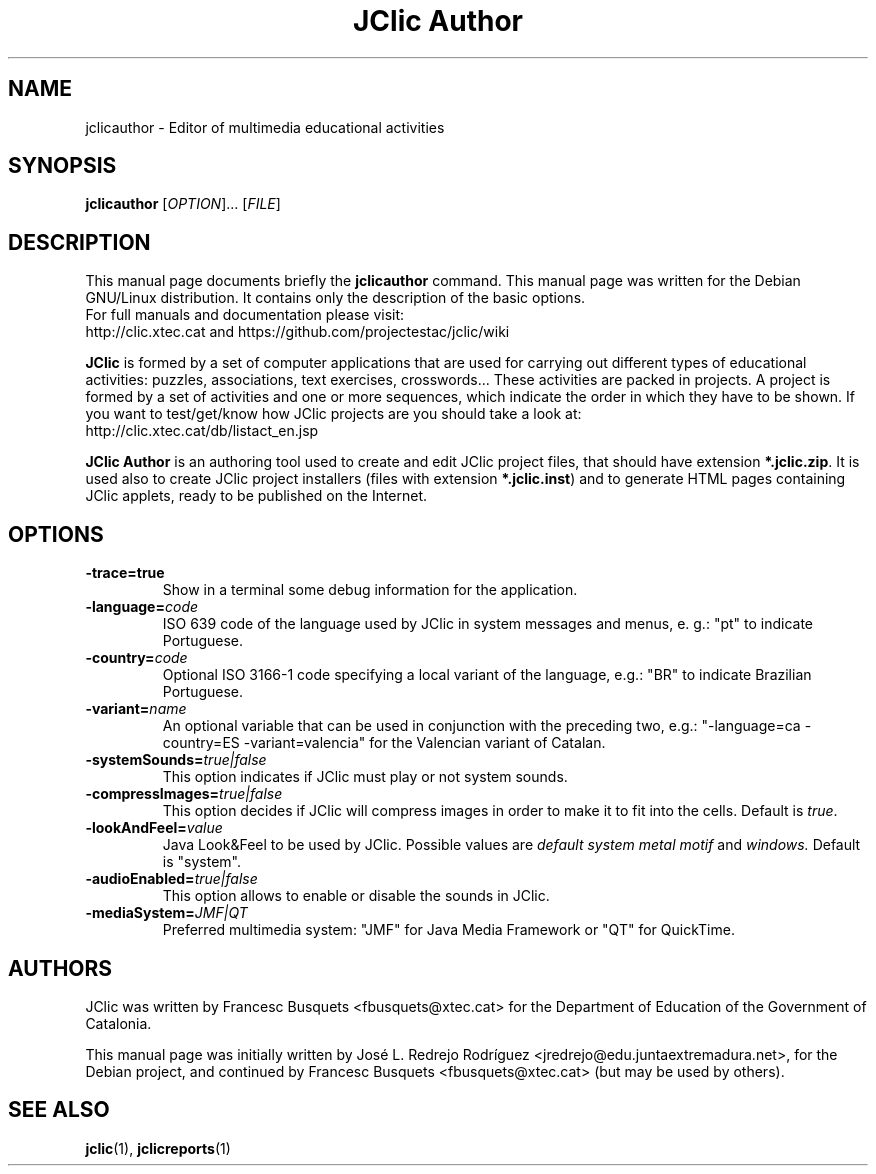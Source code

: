 .\" Hey, EMACS: -*- nroff -*-
.\" First parameter, NAME, should be all caps
.\" Second parameter, SECTION, should be 1-8, maybe w/ subsection
.\" other parameters are allowed: see man(7), man(1)
.\" Please adjust this date whenever revising the manpage.
.\" 
.\" Some roff macros, for reference:
.\" .nh        disable hyphenation
.\" .hy        enable hyphenation
.\" .ad l      left justify
.\" .ad b      justify to both left and right margins
.\" .nf        disable filling
.\" .fi        enable filling
.\" .br        insert line break
.\" .sp <n>    insert n+1 empty lines
.\" for manpage-specific macros, see man(7)
.TH "JClic Author" 1 2013-12-04 "" ""
.SH NAME
jclicauthor \- Editor of multimedia educational activities
.SH SYNOPSIS
.B jclicauthor
.RI "[" OPTION "]... [" FILE "]"

.SH DESCRIPTION
This manual page documents briefly the
.B jclicauthor
command.
This manual page was written for the Debian GNU/Linux distribution. 
It contains only the description of the basic options.
.br
For full manuals and documentation please visit:
.br
http://clic.xtec.cat and https://github.com/projectestac/jclic/wiki

.BR JClic
is formed by a set of computer applications that are used for
carrying out different types of educational activities: puzzles,
associations, text exercises, crosswords...
These activities are  packed in projects. A project is formed by a
set of activities and one or more sequences, which indicate the order
in which they have to be shown.
If you want to test/get/know how JClic projects are you should take a
look at:
.br
http://clic.xtec.cat/db/listact_en.jsp

.BR JClic\ Author
is an authoring tool used to create and edit JClic project files,
that should have extension \fB*.jclic.zip\fP. It is used also to
create JClic project installers (files with extension
\fB*.jclic.inst\fP) and to generate HTML pages containing JClic
applets, ready to be published on the Internet.

.SH OPTIONS
.TP 
.B \-trace=true
Show in a terminal some debug information for the application.
.TP
.BI \-language= code
ISO 639 code of the language used by JClic in system messages and
menus, e. g.: "pt" to indicate Portuguese.
.TP
.BI \-country= code
Optional ISO 3166-1 code specifying a local variant of the language,
e.g.: "BR" to indicate Brazilian Portuguese.
.TP
.BI \-variant= name
An optional variable that can be used in conjunction with the
preceding two, e.g.: "-language=ca -country=ES -variant=valencia" for
the Valencian variant of Catalan.
.TP
.BI \-systemSounds= true|false
This option indicates if JClic must play or not system sounds.
.TP
.BI \-compressImages= true|false
This option decides if JClic will compress images in order to make it
to fit into the cells. Default is \fItrue\fP.
.TP
.BI \-lookAndFeel= value
Java Look&Feel to be used by JClic. Possible values are
.I default system metal motif
and
.I windows.
Default is "system".
.TP
.BI \-audioEnabled= true|false
This option allows to enable or disable the sounds in JClic.
.TP
.BI \-mediaSystem= JMF|QT
Preferred multimedia system: "JMF" for Java Media Framework or "QT"
for QuickTime.

.SH AUTHORS
JClic was written by Francesc Busquets <fbusquets@xtec.cat> for the
Department of Education of the Government of Catalonia.
.PP
This manual page was initially written by José L. Redrejo Rodríguez
<jredrejo@edu.juntaextremadura.net>, for the Debian project, and
continued by Francesc Busquets <fbusquets@xtec.cat> (but may be
used by others).

.SH SEE ALSO
.BR jclic (1),
.BR jclicreports (1)

